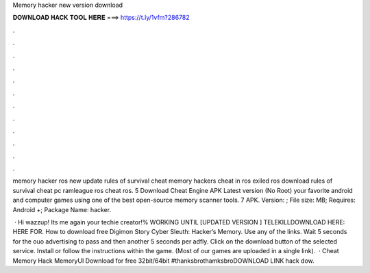 Memory hacker new version download



𝐃𝐎𝐖𝐍𝐋𝐎𝐀𝐃 𝐇𝐀𝐂𝐊 𝐓𝐎𝐎𝐋 𝐇𝐄𝐑𝐄 ===> https://t.ly/1vfm?286782



.



.



.



.



.



.



.



.



.



.



.



.

memory hacker ros new update rules of survival cheat memory hackers cheat in ros exiled ros download rules of survival cheat pc ramleague ros cheat ros. 5 Download Cheat Engine APK Latest version (No Root) your favorite android and computer games using one of the best open-source memory scanner tools. 7 APK. Version: ; File size: MB; Requires: Android +; Package Name: hacker.

 · Hi wazzup! Its me again your techie creator!% WORKING UNTIL [UPDATED VERSION ] TELEKILLDOWNLOAD HERE:  HERE FOR. How to download free Digimon Story Cyber Sleuth: Hacker’s Memory. Use any of the links. Wait 5 seconds for the ouo advertising to pass and then another 5 seconds per adfly. Click on the download button of the selected service. Install  or follow the instructions within the game. (Most of our games are uploaded in a single link).  · Cheat Memory Hack MemoryUI Download for free 32bit/64bit #thanksbrothamksbroDOWNLOAD LINK  hack dow.
